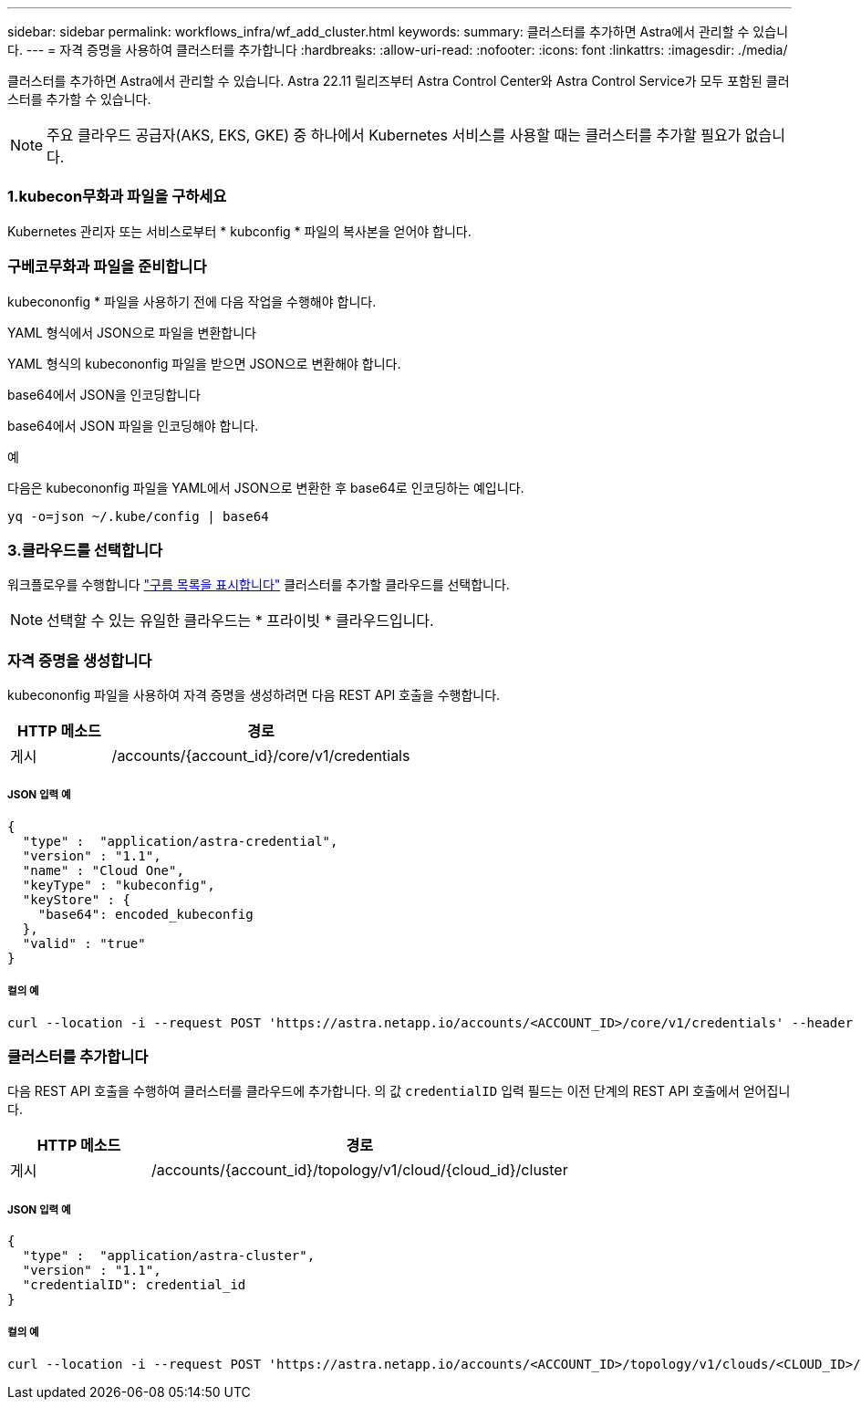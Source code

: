---
sidebar: sidebar 
permalink: workflows_infra/wf_add_cluster.html 
keywords:  
summary: 클러스터를 추가하면 Astra에서 관리할 수 있습니다. 
---
= 자격 증명을 사용하여 클러스터를 추가합니다
:hardbreaks:
:allow-uri-read: 
:nofooter: 
:icons: font
:linkattrs: 
:imagesdir: ./media/


[role="lead"]
클러스터를 추가하면 Astra에서 관리할 수 있습니다. Astra 22.11 릴리즈부터 Astra Control Center와 Astra Control Service가 모두 포함된 클러스터를 추가할 수 있습니다.


NOTE: 주요 클라우드 공급자(AKS, EKS, GKE) 중 하나에서 Kubernetes 서비스를 사용할 때는 클러스터를 추가할 필요가 없습니다.



=== 1.kubecon무화과 파일을 구하세요

Kubernetes 관리자 또는 서비스로부터 * kubconfig * 파일의 복사본을 얻어야 합니다.



=== 구베코무화과 파일을 준비합니다

kubecononfig * 파일을 사용하기 전에 다음 작업을 수행해야 합니다.

.YAML 형식에서 JSON으로 파일을 변환합니다
YAML 형식의 kubecononfig 파일을 받으면 JSON으로 변환해야 합니다.

.base64에서 JSON을 인코딩합니다
base64에서 JSON 파일을 인코딩해야 합니다.

.예
다음은 kubecononfig 파일을 YAML에서 JSON으로 변환한 후 base64로 인코딩하는 예입니다.

`yq -o=json ~/.kube/config | base64`



=== 3.클라우드를 선택합니다

워크플로우를 수행합니다 link:../workflows_infra/wf_list_clouds.html["구름 목록을 표시합니다"] 클러스터를 추가할 클라우드를 선택합니다.


NOTE: 선택할 수 있는 유일한 클라우드는 * 프라이빗 * 클라우드입니다.



=== 자격 증명을 생성합니다

kubecononfig 파일을 사용하여 자격 증명을 생성하려면 다음 REST API 호출을 수행합니다.

[cols="25,75"]
|===
| HTTP 메소드 | 경로 


| 게시 | /accounts/{account_id}/core/v1/credentials 
|===


===== JSON 입력 예

[source, curl]
----
{
  "type" :  "application/astra-credential",
  "version" : "1.1",
  "name" : "Cloud One",
  "keyType" : "kubeconfig",
  "keyStore" : {
    "base64": encoded_kubeconfig
  },
  "valid" : "true"
}
----


===== 컬의 예

[source, curl]
----
curl --location -i --request POST 'https://astra.netapp.io/accounts/<ACCOUNT_ID>/core/v1/credentials' --header 'Accept: */*' --header 'Authorization: Bearer <API_TOKEN>' --data @JSONinput
----


=== 클러스터를 추가합니다

다음 REST API 호출을 수행하여 클러스터를 클라우드에 추가합니다. 의 값 `credentialID` 입력 필드는 이전 단계의 REST API 호출에서 얻어집니다.

[cols="25,75"]
|===
| HTTP 메소드 | 경로 


| 게시 | /accounts/{account_id}/topology/v1/cloud/{cloud_id}/cluster 
|===


===== JSON 입력 예

[source, curl]
----
{
  "type" :  "application/astra-cluster",
  "version" : "1.1",
  "credentialID": credential_id
}
----


===== 컬의 예

[source, curl]
----
curl --location -i --request POST 'https://astra.netapp.io/accounts/<ACCOUNT_ID>/topology/v1/clouds/<CLOUD_ID>/clusters' --header 'Accept: */*' --header 'Authorization: Bearer <API_TOKEN>' --data @JSONinput
----